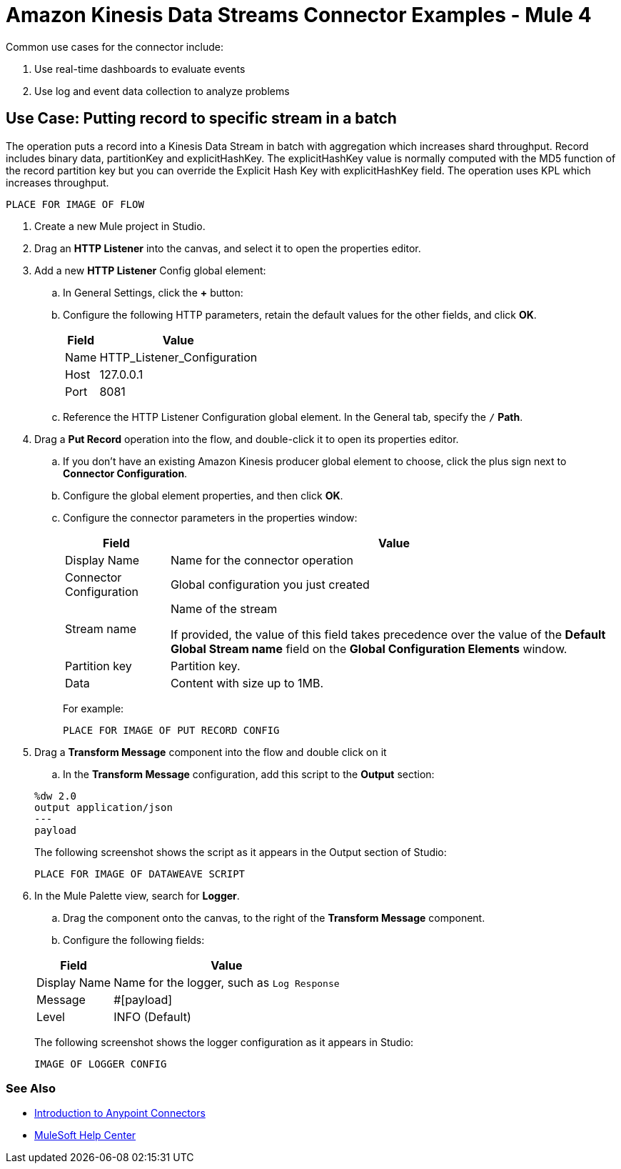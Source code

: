 = Amazon Kinesis Data Streams Connector Examples - Mule 4

Common use cases for the connector include:

. Use real-time dashboards to evaluate events
. Use log and event data collection to analyze problems 

== Use Case: Putting record to specific stream in a batch

The operation puts a record into a Kinesis Data Stream in batch with aggregation which increases shard throughput. Record includes binary data, partitionKey and explicitHashKey. The explicitHashKey value is normally computed with the MD5 function of the record partition key but you can override the Explicit Hash Key with explicitHashKey field. The operation uses KPL which increases throughput.

  PLACE FOR IMAGE OF FLOW

. Create a new Mule project in Studio.
. Drag an *HTTP Listener* into the canvas, and select it to open the properties editor.
. Add a new *HTTP Listener* Config global element:
.. In General Settings, click the *+* button:
.. Configure the following HTTP parameters, retain the default values for the other fields, and click *OK*.
+
[%header%autowidth.spread]
|===
|Field |Value
|Name |HTTP_Listener_Configuration
|Host |127.0.0.1
|Port |8081
|===
+
.. Reference the HTTP Listener Configuration global element. In the General tab, specify the `/` *Path*.
. Drag a *Put Record* operation into the flow, and double-click it to open its properties editor.
.. If you don't have an existing Amazon Kinesis producer global element to choose, click the plus sign next to *Connector Configuration*.
.. Configure the global element properties, and then click *OK*.

+
.. Configure the connector parameters in the properties window:
+
[%header%autowidth.spread]
|===
|Field |Value
|Display Name |Name for the connector operation
|Connector Configuration |Global configuration you just created
|Stream name |Name of the stream 

If provided, the value of this field takes precedence over the value of the *Default Global Stream name* field on the *Global Configuration Elements* window.

|Partition key |Partition key.
|Data |Content with size up to 1MB.
|===
+

For example:

  PLACE FOR IMAGE OF PUT RECORD CONFIG

. Drag a *Transform Message* component into the flow and double click on it
.. In the *Transform Message* configuration, add this script to the *Output* section:

+
[source,dataweave,linenums]
----
%dw 2.0
output application/json
---
payload
----
The following screenshot shows the script as it appears in the Output section of Studio:

  PLACE FOR IMAGE OF DATAWEAVE SCRIPT

. In the Mule Palette view, search for *Logger*.
.. Drag the component onto the canvas, to the right of the *Transform Message* component.
.. Configure the following fields:

+
[%header%autowidth.spread]
|===
|Field |Value
|Display Name |Name for the logger, such as `Log Response`
|Message | #[payload]
|Level |INFO (Default)
|===
The following screenshot shows the logger configuration as it appears in Studio:

  IMAGE OF LOGGER CONFIG


=== See Also

* xref:connectors::introduction/introduction-to-anypoint-connectors.adoc[Introduction to Anypoint Connectors]
* https://help.mulesoft.com[MuleSoft Help Center]
